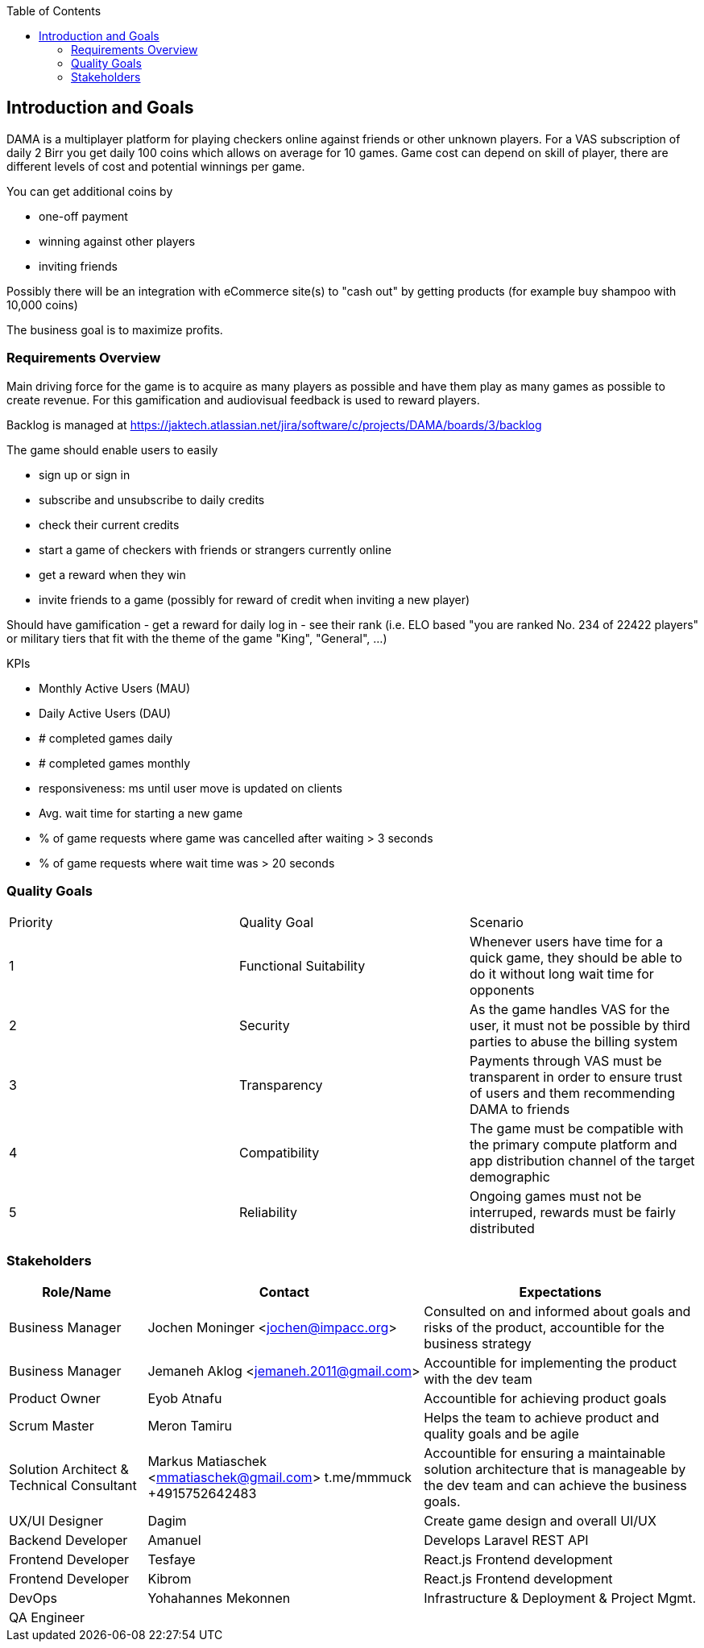 :jbake-title: Introduction and Goals
:jbake-type: page_toc
:jbake-status: published
:jbake-menu: arc42
:jbake-order: 1
:filename: /chapters/01_introduction_and_goals.adoc
ifndef::imagesdir[:imagesdir: ../../images]

:toc:

[[section-introduction-and-goals]]
== Introduction and Goals

DAMA is a multiplayer platform for playing checkers online against friends or other unknown players.
For a VAS subscription of daily 2 Birr you get daily 100 coins which allows on average for 10 games. Game cost can depend on skill of player, there are different levels of cost and potential winnings per game.

You can get additional coins by 

- one-off payment
- winning against other players
- inviting friends

Possibly there will be an integration with eCommerce site(s) to "cash out" by getting products (for example buy shampoo with 10,000 coins)

The business goal is to maximize profits.

=== Requirements Overview


Main driving force for the game is to acquire as many players as possible and have them play as many games as possible to create revenue. For this gamification and audiovisual feedback is used to reward players.

Backlog is managed at https://jaktech.atlassian.net/jira/software/c/projects/DAMA/boards/3/backlog

The game should enable users to easily

- sign up or sign in
- subscribe and unsubscribe to daily credits
- check their current credits
- start a game of checkers with friends or strangers currently online
- get a reward when they win
- invite friends to a game (possibly for reward of credit when inviting a new player)

Should have gamification
- get a reward for daily log in
- see their rank (i.e. ELO based "you are ranked No. 234 of 22422 players" or military tiers that fit with the theme of the game "King", "General", ...)

KPIs

- Monthly Active Users (MAU)
- Daily Active Users (DAU)
- # completed games daily
- # completed games monthly
- responsiveness: ms until user move is updated on clients
- Avg. wait time for starting a new game
- % of game requests where game was cancelled after waiting > 3 seconds
- % of game requests where wait time was > 20 seconds


=== Quality Goals

[cols="5,5,5"]
|===
| Priority
| Quality Goal
| Scenario

| 1
| Functional Suitability
| Whenever users have time for a quick game, they should be able to do it without long wait time for opponents

| 2
| Security
| As the game handles VAS for the user, it must not be possible by third parties to abuse the billing system

| 3
| Transparency
| Payments through VAS must be transparent in order to ensure trust of users and them recommending DAMA to friends

| 4
| Compatibility
| The game must be compatible with the primary compute platform and app distribution channel of the target demographic

| 5
| Reliability
| Ongoing games must not be interruped, rewards must be fairly distributed

|===



=== Stakeholders

[options="header",cols="1,2,2"]
|===
|Role/Name|Contact|Expectations
| Business Manager | Jochen Moninger <jochen@impacc.org> | Consulted on and informed about goals and risks of the product, accountible for the business strategy
| Business Manager  | Jemaneh Aklog <jemaneh.2011@gmail.com> | Accountible for implementing the product with the dev team

| Product Owner | Eyob Atnafu | Accountible for achieving product goals
| Scrum Master  | Meron Tamiru | Helps the team to achieve product and quality goals and be agile
| Solution Architect & Technical Consultant  | Markus Matiaschek <mmatiaschek@gmail.com> t.me/mmmuck +4915752642483 | Accountible for ensuring a maintainable solution architecture that is manageable by the dev team and can achieve the business goals.
| UX/UI Designer | Dagim | Create game design and overall UI/UX
| Backend Developer | Amanuel | Develops Laravel REST API 
| Frontend Developer | Tesfaye | React.js Frontend development
| Frontend Developer | Kibrom | React.js Frontend development
| DevOps | Yohahannes Mekonnen | Infrastructure & Deployment & Project Mgmt.
| QA Engineer |  | 
|===
